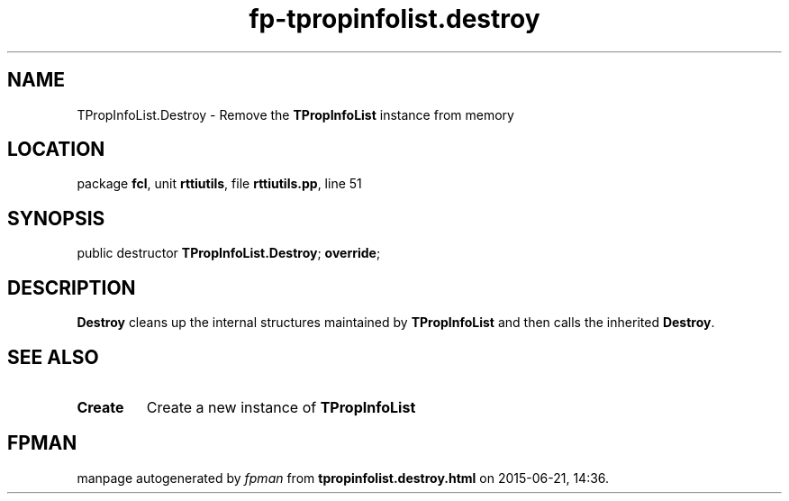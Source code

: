 .\" file autogenerated by fpman
.TH "fp-tpropinfolist.destroy" 3 "2014-03-14" "fpman" "Free Pascal Programmer's Manual"
.SH NAME
TPropInfoList.Destroy - Remove the \fBTPropInfoList\fR instance from memory
.SH LOCATION
package \fBfcl\fR, unit \fBrttiutils\fR, file \fBrttiutils.pp\fR, line 51
.SH SYNOPSIS
public destructor \fBTPropInfoList.Destroy\fR; \fBoverride\fR;
.SH DESCRIPTION
\fBDestroy\fR cleans up the internal structures maintained by \fBTPropInfoList\fR and then calls the inherited \fBDestroy\fR.


.SH SEE ALSO
.TP
.B Create
Create a new instance of \fBTPropInfoList\fR 

.SH FPMAN
manpage autogenerated by \fIfpman\fR from \fBtpropinfolist.destroy.html\fR on 2015-06-21, 14:36.

